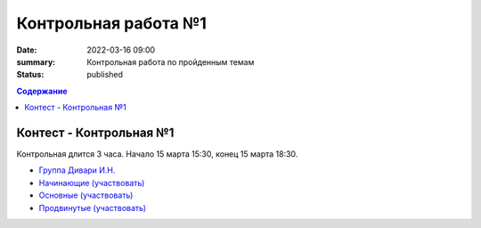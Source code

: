 Контрольная работа №1
#####################

:date: 2022-03-16 09:00
:summary: Контрольная работа по пройденным темам
:status: published

.. default-role:: code
.. contents:: Содержание

Контест - Контрольная №1
========================

Контрольная длится 3 часа.
Начало 15 марта 15:30, конец 15 марта 18:30.

- `Группа Дивари И.Н. <http://judge2.vdi.mipt.ru/cgi-bin/new-client?contest_id=94274>`_
- `Начинающие (участвовать) <http://judge2.vdi.mipt.ru/cgi-bin/new-client?contest_id=94254>`_
- `Основные (участвовать) <http://judge2.vdi.mipt.ru/cgi-bin/new-client?contest_id=94255>`_
- `Продвинутые (участвовать) <http://judge2.vdi.mipt.ru/cgi-bin/new-client?contest_id=94256>`_
